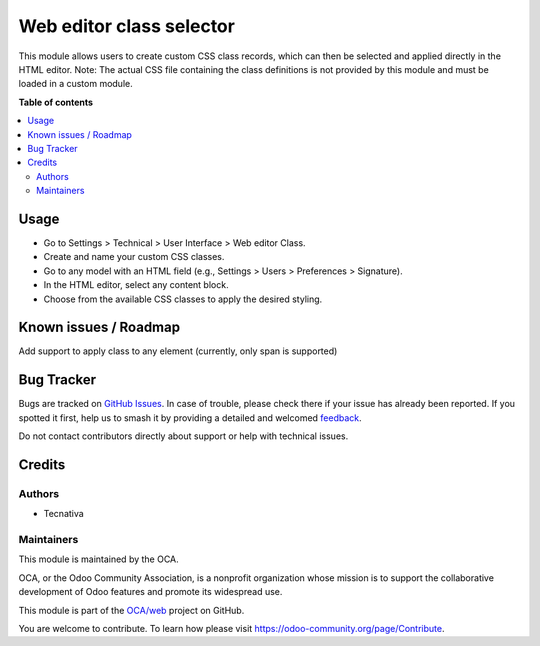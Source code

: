 =========================
Web editor class selector
=========================

.. 
   !!!!!!!!!!!!!!!!!!!!!!!!!!!!!!!!!!!!!!!!!!!!!!!!!!!!
   !! This file is generated by oca-gen-addon-readme !!
   !! changes will be overwritten.                   !!
   !!!!!!!!!!!!!!!!!!!!!!!!!!!!!!!!!!!!!!!!!!!!!!!!!!!!
   !! source digest: sha256:1001db1827a41a874f6505371f07ecc14ff40c6e3f1a6b7d7ec8e5805c8e4c03
   !!!!!!!!!!!!!!!!!!!!!!!!!!!!!!!!!!!!!!!!!!!!!!!!!!!!

.. |badge1| image:: https://img.shields.io/badge/maturity-Beta-yellow.png
    :target: https://odoo-community.org/page/development-status
    :alt: Beta
.. |badge2| image:: https://img.shields.io/badge/licence-AGPL--3-blue.png
    :target: http://www.gnu.org/licenses/agpl-3.0-standalone.html
    :alt: License: AGPL-3
.. |badge3| image:: https://img.shields.io/badge/github-OCA%2Fweb-lightgray.png?logo=github
    :target: https://github.com/OCA/web/tree/17.0/web_editor_class_selector
    :alt: OCA/web
.. |badge4| image:: https://img.shields.io/badge/weblate-Translate%20me-F47D42.png
    :target: https://translation.odoo-community.org/projects/web-17-0/web-17-0-web_editor_class_selector
    :alt: Translate me on Weblate
.. |badge5| image:: https://img.shields.io/badge/runboat-Try%20me-875A7B.png
    :target: https://runboat.odoo-community.org/builds?repo=OCA/web&target_branch=17.0
    :alt: Try me on Runboat

|badge1| |badge2| |badge3| |badge4| |badge5|

This module allows users to create custom CSS class records, which can
then be selected and applied directly in the HTML editor. Note: The
actual CSS file containing the class definitions is not provided by this
module and must be loaded in a custom module.

**Table of contents**

.. contents::
   :local:

Usage
=====

-  Go to Settings > Technical > User Interface > Web editor Class.
-  Create and name your custom CSS classes.
-  Go to any model with an HTML field (e.g., Settings > Users >
   Preferences > Signature).
-  In the HTML editor, select any content block.
-  Choose from the available CSS classes to apply the desired styling.

Known issues / Roadmap
======================

Add support to apply class to any element (currently, only span is
supported)

Bug Tracker
===========

Bugs are tracked on `GitHub Issues <https://github.com/OCA/web/issues>`_.
In case of trouble, please check there if your issue has already been reported.
If you spotted it first, help us to smash it by providing a detailed and welcomed
`feedback <https://github.com/OCA/web/issues/new?body=module:%20web_editor_class_selector%0Aversion:%2017.0%0A%0A**Steps%20to%20reproduce**%0A-%20...%0A%0A**Current%20behavior**%0A%0A**Expected%20behavior**>`_.

Do not contact contributors directly about support or help with technical issues.

Credits
=======

Authors
-------

* Tecnativa

Maintainers
-----------

This module is maintained by the OCA.

.. image:: https://odoo-community.org/logo.png
   :alt: Odoo Community Association
   :target: https://odoo-community.org

OCA, or the Odoo Community Association, is a nonprofit organization whose
mission is to support the collaborative development of Odoo features and
promote its widespread use.

This module is part of the `OCA/web <https://github.com/OCA/web/tree/17.0/web_editor_class_selector>`_ project on GitHub.

You are welcome to contribute. To learn how please visit https://odoo-community.org/page/Contribute.
